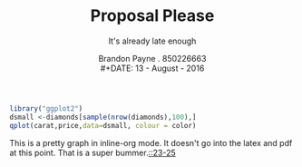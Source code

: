 #+STARTUP: inlineimages
#+LaTeX_CLASS_OPTIONS: [koma, a4paper, utopia, 12pt]
#+OPTIONS: toc:nil
#+LATEX_HEADER: \usepackage{setspace}
#+LATEX_HEADER: \doublespacing
#+LATEX_HEADER: \usepackage[margin=1in]{geometry}
#+TITLE: Proposal Please
#+SUBTITLE: It's already late enough
#+AUTHOR: Brandon Payne . 850226663\\
#+DATE: 13 - August - 2016
#+LATEX_HEADER: \usepackage[notes, isbn=false, backend=biber]{biblatex-chicago}
#+LaTeX_HEADER: \let\footnote=\endnote
#+LATEX_HEADER: \bibliography{../thesisRefs.bib}  
#+LATEX_HEADER: \usepackage{endnotes,csquotes} 
#+name: coloredCarots 
#+BEGIN_SRC R :file color.png :results graphics :tangle yes :session R name=coloredCarots :exports both
      library("ggplot2")
      dsmall <-diamonds[sample(nrow(diamonds),100),]
      qplot(carat,price,data=dsmall, colour = color)
#+END_SRC

#+RESULTS: coloredCarots
[[file:color.png]]

This is a pretty graph in inline-org mode.  It doesn't go into the latex and pdf at this point.
That is a super bummer.[[footcite:ganzenboom1993][::23-25]]
